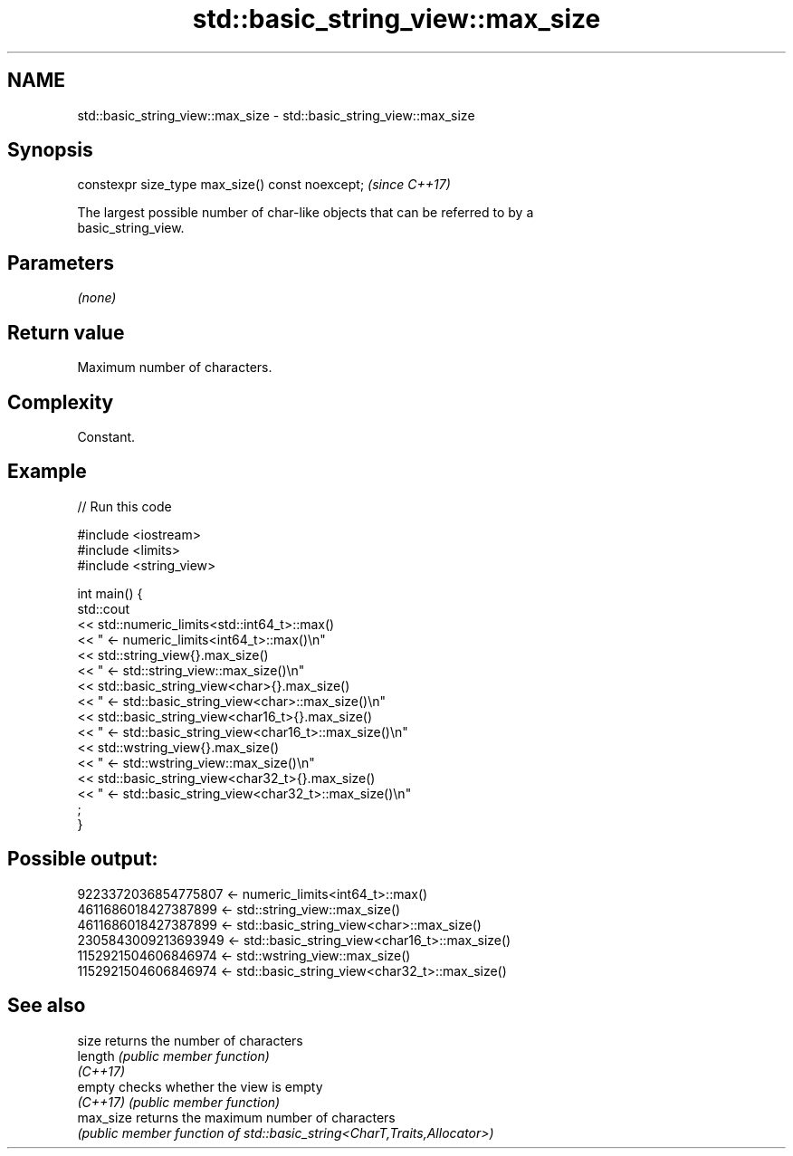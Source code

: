 .TH std::basic_string_view::max_size 3 "2022.07.31" "http://cppreference.com" "C++ Standard Libary"
.SH NAME
std::basic_string_view::max_size \- std::basic_string_view::max_size

.SH Synopsis
   constexpr size_type max_size() const noexcept;  \fI(since C++17)\fP

   The largest possible number of char-like objects that can be referred to by a
   basic_string_view.

.SH Parameters

   \fI(none)\fP

.SH Return value

   Maximum number of characters.

.SH Complexity

   Constant.

.SH Example


// Run this code

 #include <iostream>
 #include <limits>
 #include <string_view>

 int main() {
     std::cout
         << std::numeric_limits<std::int64_t>::max()
         << " <- numeric_limits<int64_t>::max()\\n"
         << std::string_view{}.max_size()
         << " <- std::string_view::max_size()\\n"
         << std::basic_string_view<char>{}.max_size()
         << " <- std::basic_string_view<char>::max_size()\\n"
         << std::basic_string_view<char16_t>{}.max_size()
         << " <- std::basic_string_view<char16_t>::max_size()\\n"
         << std::wstring_view{}.max_size()
         << " <- std::wstring_view::max_size()\\n"
         << std::basic_string_view<char32_t>{}.max_size()
         << " <- std::basic_string_view<char32_t>::max_size()\\n"
         ;
 }

.SH Possible output:

 9223372036854775807 <- numeric_limits<int64_t>::max()
 4611686018427387899 <- std::string_view::max_size()
 4611686018427387899 <- std::basic_string_view<char>::max_size()
 2305843009213693949 <- std::basic_string_view<char16_t>::max_size()
 1152921504606846974 <- std::wstring_view::max_size()
 1152921504606846974 <- std::basic_string_view<char32_t>::max_size()

.SH See also

   size     returns the number of characters
   length   \fI(public member function)\fP
   \fI(C++17)\fP
   empty    checks whether the view is empty
   \fI(C++17)\fP  \fI(public member function)\fP
   max_size returns the maximum number of characters
            \fI(public member function of std::basic_string<CharT,Traits,Allocator>)\fP
